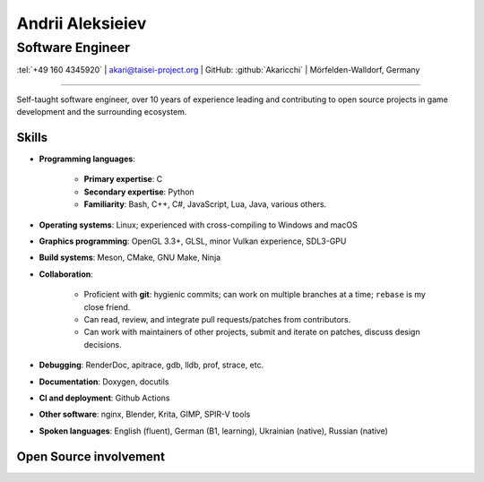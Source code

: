 
Andrii Aleksieiev
=================
-----------------
Software Engineer
-----------------

.. class:: mid

  :tel:`+49 160 4345920` | akari@taisei-project.org | GitHub: :github:`Akaricchi` | Mörfelden-Walldorf, Germany

----

Self-taught software engineer, over 10 years of experience leading and contributing to open source projects in game development and the surrounding ecosystem.

Skills
------

* **Programming languages**:

    * **Primary expertise**: C
    * **Secondary expertise**: Python
    * **Familiarity**: Bash, C++, C#, JavaScript, Lua, Java, various others.

* **Operating systems**: Linux; experienced with cross-compiling to Windows and macOS

* **Graphics programming**: OpenGL 3.3+, GLSL, minor Vulkan experience, SDL3-GPU

* **Build systems**: Meson, CMake, GNU Make, Ninja

* **Collaboration**:

    * Proficient with **git**: hygienic commits; can work on multiple branches at a time; ``rebase`` is my close friend.
    * Can read, review, and integrate pull requests/patches from contributors.
    * Can work with maintainers of other projects, submit and iterate on patches, discuss design decisions.

* **Debugging**: RenderDoc, apitrace, gdb, lldb, prof, strace, etc.

* **Documentation**: Doxygen, docutils

* **CI and deployment**: Github Actions

* **Other software**: nginx, Blender, Krita, GIMP, SPIR-V tools

* **Spoken languages**: English (fluent), German (B1, learning), Ukrainian (native), Russian (native)



Open Source involvement
-----------------------

.. project:: Taisei Project
  :url: https://taisei-project.org/
  :role: Major contributor (2011 - 2013); Lead Developer (2017 - present)

  A free and open source Japanese-style "bullet hell" (Danmaku_) top-down shooter; a fangame of the `Touhou Project`_ 
  series.

  Original engine built with SDL_, with a 2 custom renderers (OpenGL 3.3 and SDL_GPU). Written in C (GNU C11),
  with tooling written in Python. Runs on any modern desktop OS and in the browser (via Emscripten_).

  * Wrote most of the engine, including but not limited to the renderer, audio, virtual filesystem, replay, live 
    reloading, and threaded asset loading subsystems. 
  * Designed and implemented a coroutine-based system for asynchronous programming of game logic and stages.
  * Designed and implemented a lot of the gameplay mechanics, stages, bullet patterns, and special effects. 


.. project:: Koishi
  :url: https://github.com/taisei-project/koishi
  :role: Lead Developer (2019 - present)

  A small, decently portable C11 library that implements asymmetric stackful coroutines (similar to Lua's coroutines, 
  but for native code). Supports many operating systems and CPU architectures. Modular design, can use boost.context 
  assembly routines, POSIX ucontext, Windows fibers, longjmp, Emscripten fibers, etc.

  Designed for use in `Taisei Project`_, but is general enough to be useful elsewhere.


.. project:: Emscripten
  :url: https://emscripten.org/
  :role: Contributor (2019 - present; intermittent)

  An LLVM-based suite of tools for compiling C/C++ applications to WebAssembly_, as well as a runtime to run them in 
  the browser.

  * Designed and implemented the Fibers_ API and runtime, a low-level context-switching primitive similar to POSIX 
    ucontext, based on Asyncify_.
  * Found and fixed various bugs in the runtime.


.. project:: Meson
  :url: https://mesonbuild.com/
  :role: Contributor (2017 - present; intermittent)

  A declarative build system written in Python, meant to be as fast and user-friendly as possible.

  `Taisei Project`_ uses Meson extensively.

  * I often test unstable revisions; identify, report, and fix bugs and regressions.

  * Proposed and implemented some minor features for my project's needs.

  * I maintain custom Meson build definitions for most of `Taisei Project`_'s dependencies, including SDL2_, 
    `Basis Universal`_, `SPIRV-Tools`_, glslang_, shaderc_, `SPIRV-Cross`_, libpng_, libwebp_, Freetype_, libzip_, 
    zlib_, ogg_, opus_, opusfile_


.. project:: SDL
  :url: https://libsdl.org/
  :role: Contributor (2021 - present; intermittent)

  A widely used platfrom abstraction library for games and other multimedia applications.

  * Participated in the development of SDL_GPU, the new GPU abstraction subsystem in SDL3:
     * Wrote an SDL_Render driver using the new GPU API.
     * Found and fixed some API deficiencies prior to stabilization.
     * Found and fixed various implementation bugs.
     * Helped with testing and benchmarking as an early adopter of the API via `Taisei Project`_.
     * Helped with establishing the supported feature set.

  * Contributed a performant hashtable implementation.

  * Submitted various bugfixes.


.. project:: RocketMinsta
  :url: https://github.com/kasymovga/RocketMinsta
  :role: Lead Developer (2011 - 2017)

  A formerly popular multi-feature mod for Nexuiz_, a defunct open source first-person arena shooter game. Features new 
  game types, bug fixes, server administration tools, updated graphics, Xonotic_ backports, and more. Written in a 
  dialect of QuakeC, an interpreted language for Quake 1-based engines.


.. project:: DarkPlacesRM
  :url: https://github.com/kasymovga/DarkPlacesRM
  :role: Fork Developer (2015 - 2017)

  A fork of the DarkPlaces engine which powers Nexuiz_ and Xonotic_. Features RocketMinsta_-specific extensions and 
  compatibility fixes.

  
.. project:: rmqcc
  :url: https://github.com/kasymovga/rmqcc
  :role: Fork Developer (2016 - 2017)

  A fork of fteqcc_, a QuakeC compiler, used to compile the RocketMinsta_ source code. Features various language 
  extensions and fixes. 


.. project:: ųz
  :url: https://github.com/Akaricchi/muz
  :role: Lead Developer (2015 - 2016)

  A beatmania-style rhythm game written in Python with a pygame frontend. Can load osu!mania beatmaps.


.. project:: This resume
  :url: https://akaricchi.github.io/resume
  :role: Author (2022 - present)

  An up to date HTML version of this resume is available at https://akaricchi.github.io/resume

  You have revision :revision:`.`, built on :date:`%b %d %Y %H:%M UTC`

  The source code is available at https://github.com/Akaricchi/resume


.. _Asyncify: https://kripken.github.io/blog/wasm/2019/07/16/asyncify.html
.. _Basis Universal: https://github.com/taisei-project/basis_universal
.. _Danmaku: https://en.wikipedia.org/wiki/Danmaku
.. _Fibers: https://emscripten.org/docs/api_reference/fiber.h.html
.. _Freetype: https://github.com/taisei-project/freetype2/tree/meson-2.10.1
.. _Nexuiz: http://www.alientrap.com/games/nexuiz/
.. _SDL2: https://github.com/taisei-project/SDL/tree/meson-2.0.20
.. _SPIRV-Cross: https://github.com/taisei-project/SPIRV-Cross/tree/meson-2021.01.15
.. _SPIRV-Tools: https://github.com/taisei-project/SPIRV-Tools/tree/meson-2020.7
.. _Touhou Project: https://en.wikipedia.org/wiki/Touhou_Project
.. _Xonotic: https://xonotic.org/
.. _fteqcc: https://www.fteqcc.org/
.. _glslang: https://github.com/taisei-project/glslang/tree/meson-11.2.0
.. _libpng: https://github.com/taisei-project/libpng/tree/meson-1.6.37
.. _libwebp: https://github.com/taisei-project/libwebp/tree/meson-1.2.0
.. _libzip: https://github.com/taisei-project/libzip/tree/meson-1.7.3.142
.. _ogg: https://github.com/taisei-project/ogg/tree/meson-1.3.4
.. _opus: https://github.com/taisei-project/opus/tree/meson-1.3.1
.. _opusfile: https://github.com/taisei-project/opusfile/tree/meson-0.12
.. _shaderc: https://github.com/taisei-project/shaderc/tree/meson-2020.5
.. _zlib: https://github.com/taisei-project/zlib/tree/meson-1.2.11
.. _WebAssembly: https://webassembly.org/

.. vim: tw=120 spell
